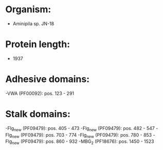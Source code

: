 * Organism:
- Aminipila sp. JN-18
* Protein length:
- 1937
* Adhesive domains:
-VWA (PF00092): pos. 123 - 291
* Stalk domains:
-Flg_new (PF09479): pos. 405 - 473
-Flg_new (PF09479): pos. 482 - 547
-Flg_new (PF09479): pos. 703 - 774
-Flg_new (PF09479): pos. 780 - 853
-Flg_new (PF09479): pos. 860 - 932
-MBG_2 (PF18676): pos. 1450 - 1523

